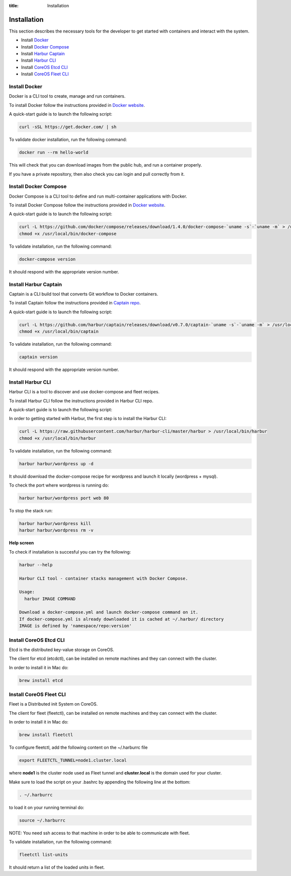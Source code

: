 :title: Installation


Installation
============

This section describes the necessary tools for the developer to get started with containers and interact with the system.

* Install `Docker <https://www.docker.com/>`_
* Install `Docker Compose <https://docs.docker.com/compose/>`_
* Install `Harbur Captain <https://github.com/harbur/captain>`_
* Install `Harbur CLI <https://github.com/harbur/harbur-cli>`_
* Install `CoreOS Etcd CLI <https://github.com/coreos/etcdctl>`_
* Install `CoreOS Fleet CLI <https://github.com/coreos/fleet>`_

Install Docker
--------------

Docker is a CLI tool to create, manage and run containers.

To install Docker follow the instructions provided in `Docker website <https://docs.docker.com/installation>`_.

A quick-start guide is to launch the following script:

.. sourcecode:: bash

    curl -sSL https://get.docker.com/ | sh

To validate docker installation, run the following command:

.. sourcecode:: bash

    docker run --rm hello-world

This will check that you can download images from the public hub, and run a container properly.

If you have a private repository, then also check you can login and pull correctly from it.

Install Docker Compose
----------------------

Docker Compose is a CLI tool to define and run multi-container applications with Docker.

To install Docker Compose follow the instructions provided in `Docker website <https://docs.docker.com/compose/install/>`_.

A quick-start guide is to launch the following script:

.. sourcecode:: bash

    curl -L https://github.com/docker/compose/releases/download/1.4.0/docker-compose-`uname -s`-`uname -m` > /usr/local/bin/docker-compose
    chmod +x /usr/local/bin/docker-compose

To validate installation, run the following command:

.. sourcecode:: bash

    docker-compose version

It should respond with the appropriate version number.

Install Harbur Captain
----------------------

Captain is a CLI build tool that converts Git workflow to Docker containers.

To install Captain follow the instructions provided in `Captain repo <https://github.com/harbur/captain>`_.

A quick-start guide is to launch the following script:

.. sourcecode:: bash

    curl -L https://github.com/harbur/captain/releases/download/v0.7.0/captain-`uname -s`-`uname -m` > /usr/local/bin/captain
    chmod +x /usr/local/bin/captain

To validate installation, run the following command:

.. sourcecode:: bash

    captain version

It should respond with the appropriate version number.

Install Harbur CLI
------------------

Harbur CLI is a tool to discover and use docker-compose and fleet recipes.

To install Harbur CLI follow the instructions provided in Harbur CLI repo.

A quick-start guide is to launch the following script:

In order to getting started with Harbur, the first step is to install the Harbur CLI:

.. sourcecode:: bash

    curl -L https://raw.githubusercontent.com/harbur/harbur-cli/master/harbur > /usr/local/bin/harbur
    chmod +x /usr/local/bin/harbur

To validate installation, run the following command:

.. sourcecode:: bash

    harbur harbur/wordpress up -d

It should download the docker-compose recipe for wordpress and launch it locally (wordpress + mysql).

To check the port where wordpress is running do:

.. sourcecode:: bash

    harbur harbur/wordpress port web 80

To stop the stack run:

.. sourcecode:: bash

     harbur harbur/wordpress kill
     harbur harbur/wordpress rm -v

**Help screen**

To check if installation is succesful you can try the following:

.. sourcecode:: bash

	harbur --help

	Harbur CLI tool - container stacks management with Docker Compose.

	Usage:
	  harbur IMAGE COMMAND

	Download a docker-compose.yml and launch docker-compose command on it.
	If docker-compose.yml is already downloaded it is cached at ~/.harbur/ directory
	IMAGE is defined by 'namespace/repo:version'

Install CoreOS Etcd CLI
-----------------------

Etcd is the distributed key-value storage on CoreOS.

The client for etcd (etcdctl), can be installed on remote machines and they can connect with the cluster.

In order to install it in Mac do:

.. sourcecode:: bash

    brew install etcd

Install CoreOS Fleet CLI
------------------------

Fleet is a Distributed init System on CoreOS.

The client for fleet (fleetctl), can be installed on remote machines and they can connect with the cluster.

In order to install it in Mac do:

.. sourcecode:: bash

    brew install fleetctl

To configure fleetctl, add the following content on the ~/.harburrc file

.. sourcecode:: bash

    export FLEETCTL_TUNNEL=node1.cluster.local

where **node1** is the cluster node used as Fleet tunnel and **cluster.local** is the domain used for your cluster.

Make sure to load the script on your .bashrc by appending the following line at the bottom:

.. sourcecode:: bash

    . ~/.harburrc

to load it on your running terminal do:

.. sourcecode:: bash

    source ~/.harburrc

NOTE: You need ssh access to that machine in order to be able to communicate with fleet.

To validate installation, run the following command:

.. sourcecode:: bash

    fleetctl list-units

It should return a list of the loaded units in fleet.